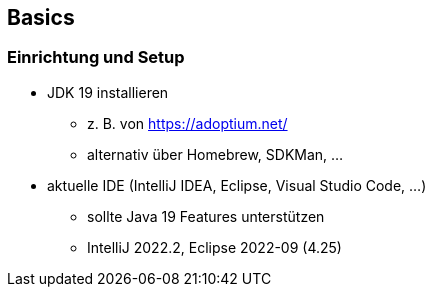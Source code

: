== Basics
=== Einrichtung und Setup
* JDK 19 installieren
** z. B. von https://adoptium.net/
** alternativ über Homebrew, SDKMan, …
* aktuelle IDE (IntelliJ IDEA, Eclipse, Visual Studio Code, …)
** sollte Java 19 Features unterstützen
** IntelliJ 2022.2, Eclipse 2022-09 (4.25)